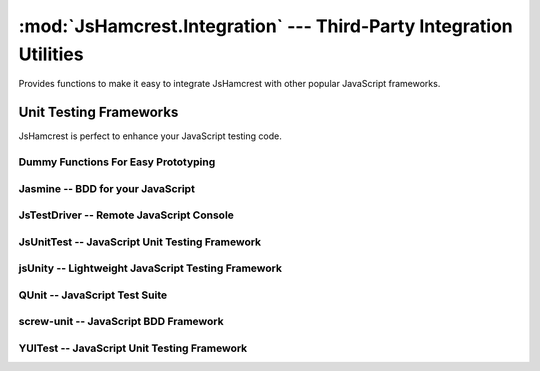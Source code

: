 :mod:`JsHamcrest.Integration` --- Third-Party Integration Utilities
===================================================================

.. module:: JsHamcrest.Integration
   :synopsis: Functions to allow easy integration with other libraries.
.. moduleauthor:: Daniel Martins <daniel@destaquenet.com>


Provides functions to make it easy to integrate JsHamcrest with other popular
JavaScript frameworks.

.. function:: copyMembers([source,] target)

   Copies all members of an object to another.

   :arg source: *(Optional)* Source object. If not provided, this function will
                copy all members of :mod:`JsHamcrest.Matchers` and
                :mod:`JsHamcrest.Operators` to *target*.
   :arg target: Target object.
   :returns:    Nothing.


.. function:: installMatchers(matchersNamespace)

   Copies all members of *matchersNamespace* to :mod:`JsHamcrest.Matchers`.

   :arg matchersName: Namespace that contains the matchers to be installed.
   :returns:          Nothing.


.. function:: installOperators(operatorsNamespace)

   Copies all members of *operatorsNamespace* to :mod:`JsHamcrest.Operators`.

   :arg operatorsNamespace: Namespace that contains the operators to be
                            installed.
   :returns:                Nothing.


Unit Testing Frameworks
-----------------------

JsHamcrest is perfect to enhance your JavaScript testing code.

Dummy Functions For Easy Prototyping
````````````````````````````````````

.. highlight:: html

.. function:: WebBrowser()

   Uses the web browser's :meth:`alert()` function to display the assertion
   results. Great for quick prototyping::

       <!-- Activate dummy integration -->
       <script type="text/javascript" src="jshamcrest.js"></script>
       <script type="text/javascript">
           JsHamcrest.Integration.WebBrowser();

           var calc = new MyCalculator();
           assertThat(calc.add(2,3), equalTo(5));
       </script>

   :returns: Nothing.


.. highlight:: javascript

.. function:: Rhino()

   Uses the Rhino's :meth:`print()` function to display the assertion results.
   Great for quick prototyping::

       js> load('jshamcrest.js')
       js> JsHamcrest.Integration.Rhino();
       js>
       js> var calc = new MyCalculator();
       js> assertThat(calc.add(2,3), equalTo(5));
       [SUCCESS] Expected equal to 5: Success

   :returns: Nothing.


Jasmine -- BDD for your JavaScript
``````````````````````````````````

.. highlight:: html

.. function:: jasmine({scope})

   Integrates JsHamcrest with `Jasmine`_.

   The following code is an example on how to set up your project::

       <!-- Jasmine dependencies -->
       <link rel="stylesheet" type="text/css" href="jasmine.css">
       <script type="text/javascript" src="jasmine.js"></script>
       <script type="text/javascript" src="jasmine-html.js"></script>

       <!-- Activate Jasmine integration -->
       <script type="text/javascript" src="jshamcrest.js"></script>
       <script type="text/javascript">
           JsHamcrest.Integration.jasmine();

           // Same as above
           JsHamcrest.Integration.jasmine({
               scope: this
           });

           describe('Calculator', function() {
               var calc;

               beforeEach(function() {
                   calc = new MyCalculator();
               });

               it('should add two numbers', function() {
                   assertThat(calc.add(2,3), equalTo(5));
               });
           });
       </script>

       <script type="text/javascript">
          jasmine.getEnv().addReporter(new jasmine.TrivialReporter());
          jasmine.getEnv().execute();
       </script>

   :arg scope: *(Optional, default=this)* Copies all matchers to the given
               scope.
   :returns:   Nothing.


JsTestDriver -- Remote JavaScript Console
`````````````````````````````````````````

.. highlight:: javascript

.. function:: JsTestDriver({scope})

   Integrates JsHamcrest with `JsTestDriver`_. Instructions on how to set up
   your project:
   
       1. Let's assume your project root directory have a ``lib``
          directory to keep your project's dependencies. In this case, copy
          the ``jshamcrest.js`` file to that directory;

       2. Create a file ``plugin/jshamcrest-plugin.js`` in
          your project root directory and put one of the following lines inside
          it::

              JsHamcrest.Integration.JsTestDriver();

              // Same as above
              JsHamcrest.Integration.JsTestDriver({
                  scope:this
              });
              

       3. Finally, edit the ``jsTestDriver.conf`` file as follows::

              load:
                - lib/*.js
                - <source directory>
                - <test cases directory>
                - plugin/*.js


   That's it. Your test cases should now have access to JsHamcrest functions::

       CalculatorTest = TestCase('CalculatorTest');

       CalculatorTest.prototype.testAdd = function() {
           var calc = new MyCalculator();
           assertThat(calc.add(2,3), equalTo(5));
       };

   :arg scope: *(Optional, default=this)* Copies all matchers to the given
               scope.
   :returns:   Nothing.


JsUnitTest -- JavaScript Unit Testing Framework
```````````````````````````````````````````````

.. highlight:: html

.. function:: JsUnitTest({scope})

   Integrates JsHamcrest with `JsUnitTest`_.

   The following code is an example on how to set up your project::

       <!-- JsUnitTest and dependencies -->
       <script type="text/javascript" src="jsunittest.js"></script>

       <!-- Activate JsUnitTest integration -->
       <script type="text/javascript" src="jshamcrest.js"></script>
       <script type="text/javascript">
           JsHamcrest.Integration.JsUnitTest();

           // Same as above
           JsHamcrest.Integration.JsUnitTest({
               scope: JsUnitTest.Unit.Testcase.prototype
           });
       </script>

       <script type="text/javascript">
           new Test.Unit.Runner({
               setup: function() {
               },

               tearDown: function() {
               },

               testAdd: function() { with(this) {
                   var calc = new MyCalculator();
                   assertThat(calc.add(2,3), equalTo(5));
               }}
           }, {'testLog':'myLog'});
       </script>

   :arg scope: *(Optional, default=JsUnitTest.Unit.Testcase.prototype)* Copies
               all matchers to the given scope.
   :returns:   Nothing.


jsUnity -- Lightweight JavaScript Testing Framework
```````````````````````````````````````````````````

.. highlight:: html

.. function:: jsUnity({scope, attachAssertions})

   Integrates JsHamcrest with `jsUnity`_.

   The following code is an example on how to set up your project::

       <!-- jsUnity and dependencies -->
       <script type="text/javascript" src="jsunity.js"></script>

       <!-- Activate jsUnity integration -->
       <script type="text/javascript" src="jshamcrest.js"></script>
       <script type="text/javascript">
           function CalculatorTestSuite() {
               function testAdd() {
                   var calc = new MyCalculator();
                   assertThat(calc.add(2,3), equalTo(5));
               }
           }

           // Activate the jsUnity integration
           JsHamcrest.Integration.jsUnity();

           // Same as above
           JsHamcrest.Integration.jsUnity({
               scope: jsUnity.env.defaultScope,
               attachAssertions: false
           }); 

           var results = jsUnity.run(CalculatorTestSuite);
       </script>

   :arg scope:            *(Optional, default=jsUnity.env.defaultScope)* Copies
                          all matchers to the given scope.
   :arg attachAssertions: *(Optional, default=false)* Whether JsHamcrest should
                          also copy jsUnity's assertion functions to the given
                          scope.
   :returns:              Nothing.


QUnit -- JavaScript Test Suite
``````````````````````````````

.. highlight:: html

.. function:: QUnit({scope})

   Integrates JsHamcrest with `QUnit`_.

   The following code is an example on how to set up your project::

       <!-- QUnit and dependencies -->
       <script type="text/javascript" src="jquery.js"></script>

       <!-- Activate QUnit integration -->
       <script type="text/javascript" src="jshamcrest.js"></script>
       <script type="text/javascript">
           JsHamcrest.Integration.QUnit();

           // Same as above
           JsHamcrest.Integration.QUnit({
               scope: this
           });

           $(document).ready(function(){
               test('Calculator should add two numbers', function() {
                   var calc = new MyCalculator();
                   assertThat(calc.add(2,3), equalTo(5));
               });
           });
       </script>

       <!-- QUnit and dependencies -->
       <script type="text/javascript" src="testrunner.js"></script>

   :arg scope: *(Optional, default=this)* Copies all matchers to the given
               scope.
   :returns:   Nothing.


screw-unit -- JavaScript BDD Framework
``````````````````````````````````````

.. highlight:: html

.. function:: screwunit({scope})

   Integrates JsHamcrest with `screw-unit`_.

   The following code is an example on how to set up your project::

       <!-- screw-unit and dependencies -->
       <script type="text/javascript" src="jquery-1.2.6.js"></script>
       <script type="text/javascript" src="jquery.fn.js"></script>
       <script type="text/javascript" src="jquery.print.js"></script>
       <script type="text/javascript" src="screw.builder.js"></script>
       <script type="text/javascript" src="screw.matchers.js"></script>
       <script type="text/javascript" src="screw.events.js"></script>
       <script type="text/javascript" src="screw.behaviors.js"></script>
       <link rel="stylesheet" type="text/css" href="screw.css" />

       <!-- Activate screw-unit integration -->
       <script type="text/javascript" src="jshamcrest.js"></script>
       <script type="text/javascript">
           JsHamcrest.Integration.screwunit();

           // Same as above
           JsHamcrest.Integration.screwunit({
               scope: Screw.Matchers
           });

           Screw.Unit(function() {
               describe('Using JsHamcrest assertions in Screw.Unit', function() {
                   it('should succeed', function() {
                       assertThat(5, between(0).and(10), 'This assertion must succeed');
                   });

                   it('should fail', function() {
                       assertThat([], not(empty()), 'This assertion must fail');
                   });
               });
           });
       </script>

   :arg scope: *(Optional, default=Screw.Matchers)* Copies all matchers to the
               given scope.
   :returns:   Nothing.


YUITest -- JavaScript Unit Testing Framework
````````````````````````````````````````````

.. highlight:: html

.. function:: YUITest({scope})

   Integrates JsHamcrest with `YUITest`_.

   The following code is an example on how to set up your project::

       <!-- YUITest and dependencies -->
       <script type="text/javascript" src="yahoo-dom-event/yahoo-dom-event.js"></script>
       <script type="text/javascript" src="yuilogger/logger.js"></script>
       <script type="text/javascript" src="yuitest/yuitest.js"></script>

       <!-- Activate YUITest integration -->
       <script type="text/javascript" src="jshamcrest.js"></script>
       <script type="text/javascript">
           JsHamcrest.Integration.YUITest();

           // Same as above
           JsHamcrest.Integration.YUITest({
               scope: this
           });
       </script>

       <script type="text/javascript">
           CalculatorTestCase = new YAHOO.tool.TestCase({
               name: 'Calculator test case',

               setUp: function() {
               },

               teardown: function() {
               },

               testAdd: function() {
                   var calc = new MyCalculator();
                   Assert.that(calc.add(2,3), equalTo(5));
               }
           });
       </script>

   :arg scope: *(Optional, default=this)* Copies all matchers to the given
               scope.
   :returns:   Nothing.


.. seealso::
   :ref:`apiref`


.. _Jasmine: http://pivotal.github.com/jasmine/
.. _JsTestDriver: http://code.google.com/p/js-test-driver/
.. _JsUnitTest: http://jsunittest.com/
.. _jsUnity: http://jsunity.com/
.. _QUnit: http://docs.jquery.com/QUnit
.. _screw-unit: http://github.com/nathansobo/screw-unit
.. _YUITest: http://developer.yahoo.com/yui/yuitest/
